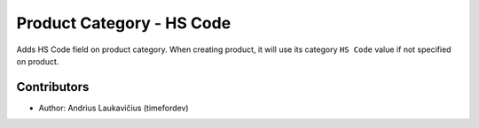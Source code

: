 Product Category - HS Code
##########################

Adds HS Code field on product category. When creating product, it will
use its category ``HS Code`` value if not specified on product.

Contributors
============

* Author: Andrius Laukavičius (timefordev)
